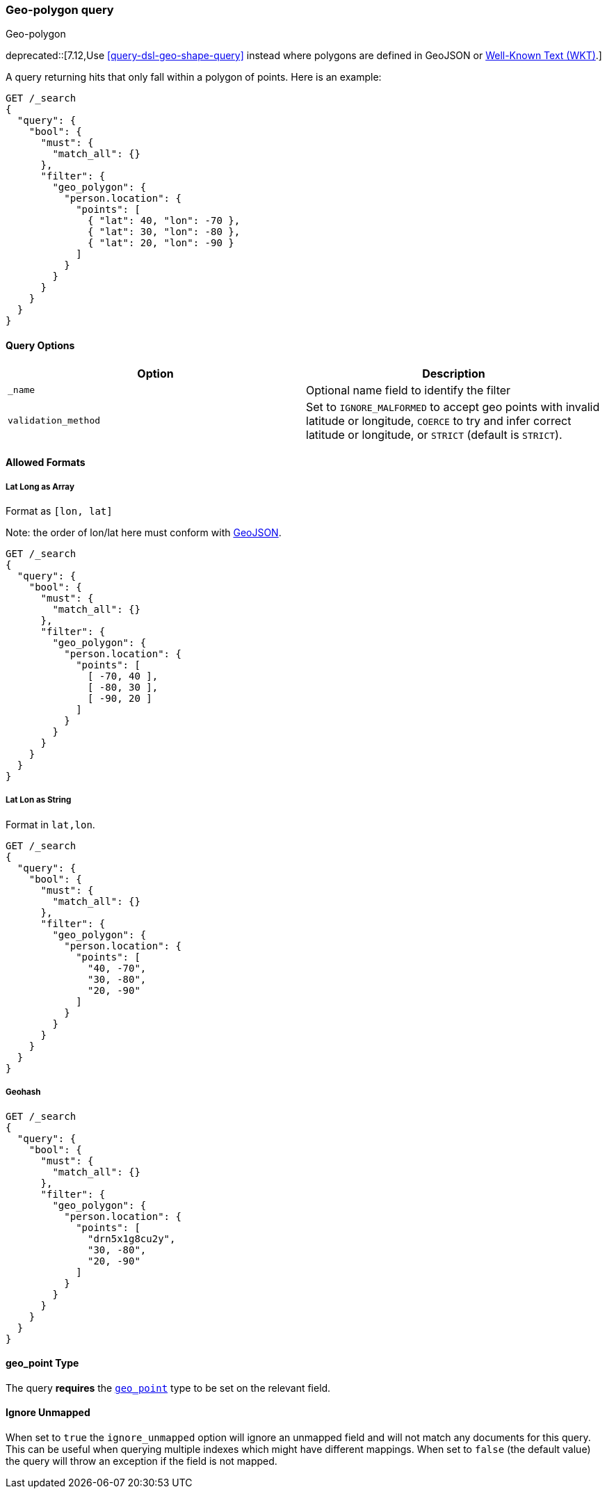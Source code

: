 [[query-dsl-geo-polygon-query]]
=== Geo-polygon query
++++
<titleabbrev>Geo-polygon</titleabbrev>
++++
deprecated::[7.12,Use <<query-dsl-geo-shape-query>> instead where polygons are defined in GeoJSON or http://docs.opengeospatial.org/is/18-010r7/18-010r7.html[Well-Known Text (WKT)].]

A query returning hits that only fall within a polygon of
points. Here is an example:

[source,console]
--------------------------------------------------
GET /_search
{
  "query": {
    "bool": {
      "must": {
        "match_all": {}
      },
      "filter": {
        "geo_polygon": {
          "person.location": {
            "points": [
              { "lat": 40, "lon": -70 },
              { "lat": 30, "lon": -80 },
              { "lat": 20, "lon": -90 }
            ]
          }
        }
      }
    }
  }
}
--------------------------------------------------
// TEST[warning:Deprecated field [geo_polygon] used, replaced by [[geo_shape] query where polygons are defined in geojson or wkt]]

[discrete]
==== Query Options

[cols="<,<",options="header",]
|=======================================================================
|Option |Description
|`_name` |Optional name field to identify the filter

|`validation_method` |Set to `IGNORE_MALFORMED` to accept geo points with
invalid latitude or longitude, `COERCE` to try and infer correct latitude
or longitude, or `STRICT` (default is `STRICT`).
|=======================================================================

[discrete]
==== Allowed Formats

[discrete]
===== Lat Long as Array

Format as `[lon, lat]`

Note: the order of lon/lat here must
conform with http://geojson.org/[GeoJSON].

[source,console]
--------------------------------------------------
GET /_search
{
  "query": {
    "bool": {
      "must": {
        "match_all": {}
      },
      "filter": {
        "geo_polygon": {
          "person.location": {
            "points": [
              [ -70, 40 ],
              [ -80, 30 ],
              [ -90, 20 ]
            ]
          }
        }
      }
    }
  }
}
--------------------------------------------------
// TEST[warning:Deprecated field [geo_polygon] used, replaced by [[geo_shape] query where polygons are defined in geojson or wkt]]

[discrete]
===== Lat Lon as String

Format in `lat,lon`.

[source,console]
--------------------------------------------------
GET /_search
{
  "query": {
    "bool": {
      "must": {
        "match_all": {}
      },
      "filter": {
        "geo_polygon": {
          "person.location": {
            "points": [
              "40, -70",
              "30, -80",
              "20, -90"
            ]
          }
        }
      }
    }
  }
}
--------------------------------------------------
// TEST[warning:Deprecated field [geo_polygon] used, replaced by [[geo_shape] query where polygons are defined in geojson or wkt]]

[discrete]
===== Geohash

[source,console]
--------------------------------------------------
GET /_search
{
  "query": {
    "bool": {
      "must": {
        "match_all": {}
      },
      "filter": {
        "geo_polygon": {
          "person.location": {
            "points": [
              "drn5x1g8cu2y",
              "30, -80",
              "20, -90"
            ]
          }
        }
      }
    }
  }
}
--------------------------------------------------
// TEST[warning:Deprecated field [geo_polygon] used, replaced by [[geo_shape] query where polygons are defined in geojson or wkt]]

[discrete]
==== geo_point Type

The query *requires* the <<geo-point,`geo_point`>> type to be set on the
relevant field.

[discrete]
==== Ignore Unmapped

When set to `true` the `ignore_unmapped` option will ignore an unmapped field
and will not match any documents for this query. This can be useful when
querying multiple indexes which might have different mappings. When set to
`false` (the default value) the query will throw an exception if the field
is not mapped.
